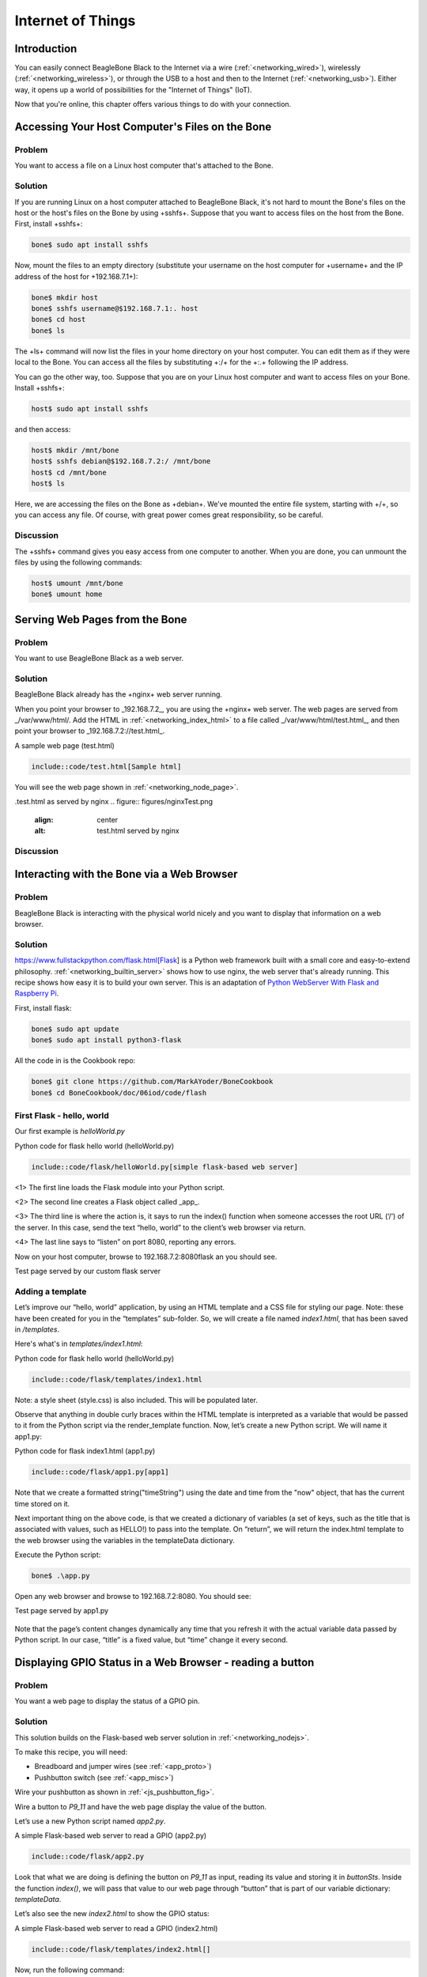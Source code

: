 .. _bone-cook-book-iot:

Internet of Things
####################

Introduction
-------------

You can easily connect BeagleBone Black to the Internet via a wire (:ref:`<networking_wired>`), 
wirelessly (:ref:`<networking_wireless>`), or through the USB to a host and then to the Internet 
(:ref:`<networking_usb>`). Either way, it opens up a world of possibilities for the "Internet of Things" (IoT). 

Now that you're online, this chapter offers various things to do with your connection.

Accessing Your Host Computer's Files on the Bone
---------------------------------------------

Problem
*********

You want to access a file on a Linux host computer that's attached to the Bone.

Solution
*********

If you are running Linux on a host computer attached to BeagleBone Black, 
it's not hard to mount the Bone's files on the host or the host's files on the 
Bone by using +sshfs+. Suppose that you want to access files on the host from 
the Bone. First, install +sshfs+:

.. code-block:: bash

  bone$ sudo apt install sshfs


Now, mount the files to an empty directory (substitute your username on the host computer for +username+ and the IP address of the host for +192.168.7.1+):

.. code-block:: bash

  bone$ mkdir host
  bone$ sshfs username@$192.168.7.1:. host
  bone$ cd host
  bone$ ls


The +ls+ command will now list the files in your home directory on your host computer.  You can edit them as if they were local to the Bone.  You can access all the files by substituting +:/+ for the +:.+ following the IP address.

You can go the other way, too. Suppose that you are on your Linux host computer and want to access files on your Bone. Install +sshfs+:

.. code-block:: bash

  host$ sudo apt install sshfs


and then access:

.. code-block:: bash

  host$ mkdir /mnt/bone
  host$ sshfs debian@$192.168.7.2:/ /mnt/bone
  host$ cd /mnt/bone
  host$ ls


Here, we are accessing the files on the Bone as +debian+. We’ve mounted the entire file system, starting with +/+, so you can access any file. Of course, with great power comes great responsibility, so be careful.

Discussion
*********

The +sshfs+ command gives you easy access from one computer to another. When you are done, you can unmount the files by using the following commands:

.. code-block:: bash

  host$ umount /mnt/bone
  bone$ umount home


.. _networking_builtin_server:

Serving Web Pages from the Bone
----------------------------------

Problem
*********

You want to use BeagleBone Black as a web server.

Solution
*********

BeagleBone Black already has the +nginx+ web server running.

When you point your browser to _192.168.7.2_, you are using the +nginx+ web server. 
The web pages are served from _/var/www/html/. Add the HTML in :ref:`<networking_index_html>` 
to a file called _/var/www/html/test.html_, and then point your browser to _192.168.7.2://test.html_. 

.. _networking_index_html:

A sample web page (test.html)

.. code-block:: html

  include::code/test.html[Sample html]



You will see the web page shown in :ref:`<networking_node_page>`.

.. _networking_node_page:
.test.html as served by nginx
.. figure:: figures/nginxTest.png
  :align: center
  :alt: test.html served by nginx

Discussion
*********

.. _networking_nodejs:

Interacting with the Bone via a Web Browser
---------------------------------------------

Problem
*********

BeagleBone Black is interacting with the physical world nicely and you want to display that information on a web browser.

Solution
*********

https://www.fullstackpython.com/flask.html[Flask] is a Python web framework built 
with a small core and easy-to-extend philosophy. :ref:`<networking_builtin_server>` 
shows how to use nginx, the web server that's already running. This recipe shows how 
easy it is to build your own server. This is an adaptation of 
`Python WebServer With Flask and Raspberry Pi <https://towardsdatascience.com/python-webserver-with-flask-and-raspberry-pi-398423cc6f5d>`_.

First, install flask:

.. code-block:: bash

  bone$ sudo apt update
  bone$ sudo apt install python3-flask


All the code in is the Cookbook repo:

.. code-block:: bash

  bone$ git clone https://github.com/MarkAYoder/BoneCookbook
  bone$ cd BoneCookbook/doc/06iod/code/flash


First Flask - hello, world
****************************

Our first example is *helloWorld.py*

.. _flask_hello_world:

Python code for flask hello world (helloWorld.py)

.. code-block:: python

  include::code/flask/helloWorld.py[simple flask-based web server]


<1> The first line loads the Flask module into your Python script. 

<2> The second line creates a Flask object called _app_. 

<3> The third line is where the action is, it says to run the index() function when someone accesses the root URL (‘/’) of the server. In this case, send the text “hello, world” to the client’s web browser via return.

<4> The last line says to “listen” on port 8080, reporting any errors.

Now on your host computer, browse to 192.168.7.2:8080flask an you should see.

.. _flask_flaskServer:

Test page served by our custom flask server

.. figure:: figures/flaskServer.png
  :align: center
  :alt: Test page

Adding a template
*******************

Let’s improve our “hello, world” application, by using an HTML template and a 
CSS file for styling our page.  Note: these have been created for you in the 
“templates” sub-folder. So, we will create a file named *index1.html*, 
that has been saved in */templates*.

Here's what's in *templates/index1.html*:

.. _flask_index1:

Python code for flask hello world (helloWorld.py)

.. code-block:: html

  include::code/flask/templates/index1.html

Note: a style sheet (style.css) is also included. This will be populated later.

Observe that anything in double curly braces within the HTML template is interpreted 
as a variable that would be passed to it from the Python script via the render_template 
function. Now, let’s create a new Python script. We will name it app1.py:


.. _flask_app1:

Python code for flask index1.html (app1.py)

.. code-block:: html

  include::code/flask/app1.py[app1]



Note that we create a formatted string("timeString") using the date and time from the "now" object, that has the current time stored on it.

Next important thing on the above code, is that we created a dictionary of variables (a set of keys, such as the title that is associated with values, such as HELLO!) to pass into the template. On “return”, we will return the index.html template to the web browser using the variables in the templateData dictionary.

Execute the Python script:

.. code-block:: bash

  bone$ .\app.py


Open any web browser and browse to 192.168.7.2:8080. You should see:

.. _flask_app1_fig:

Test page served by app1.py

.. figure:: figures/flaskapp1.png
  :align: center
  :alt: app1.py

Note that the page’s content changes dynamically any time that you refresh 
it with the actual variable data passed by Python script. In our case, 
“title” is a fixed value, but “time” change it every second.

Displaying GPIO Status in a Web Browser - reading a button
-----------------------------------------------------------

Problem
*********

You want a web page to display the status of a GPIO pin.

Solution
*********

This solution builds on the Flask-based web server solution in :ref:`<networking_nodejs>`.  

To make this recipe, you will need:

* Breadboard and jumper wires (see :ref:`<app_proto>`)
* Pushbutton switch (see :ref:`<app_misc>`)

Wire your pushbutton as shown in :ref:`<js_pushbutton_fig>`. 

Wire a button to *P9_11* and have the web page display the value of the button.

Let’s use a new Python script named *app2.py*.

.. _flask_app2:

A simple Flask-based web server to read a GPIO (app2.py)

.. code-block:: python

  include::code/flask/app2.py


Look that what we are doing is defining the button on *P9_11* as input, reading its value and 
storing it in *buttonSts*. Inside the function *index()*, we will pass that value to our web 
page through “button” that is part of our variable dictionary: *templateData*.

Let’s also see the new *index2.html* to show the GPIO status:

.. _flask_index2:

A simple Flask-based web server to read a GPIO (index2.html)

.. code-block:: html

  include::code/flask/templates/index2.html[]

Now, run the following command:

.. code-block:: bash

  bone$ ./app2.py


Point your browser to _http://192.168.7.2:8080_, and the 
page will look like :ref:`<networking_GPIOserver_fig>`.

.. _flask_app2_fig:

Status of a GPIO pin on a web page

.. figure:: figures/flaskapp2.png
  :align: center
  :alt: GPIO status

Currently, the +0+ shows that the button isn't pressed. 
Try refreshing the page while pushing the button, and you will see +1+ displayed.

Discussion
***********

It's not hard to assemble your own HTML with the GPIO data. It's an easy extension to write a program to display the status of all the GPIO pins.

Controlling GPIOs
------------------

Problem
*********

You want to control an LED attached to a GPIO pin.

Solution
*********

Now that we know how to “read” GPIO Status, let’s change them. What we will do will control the LED via 
the web page. We have an LED connected to *P9_14*. Controlling remotely we will change 
its status from LOW to HIGH and vice-versa.

The python script Let’s create a new Python script and named it *app3.py*.

.. _flask_app3:

A simple Flask-based web server to read a GPIO (app3.py)

.. code-block:: python

  include::code/flask/app3.py



What we have new on above code is the new “route”:

@app.route("/<deviceName>/<action>")

From the webpage, calls will be generated with the format:


http://192.168.7.2:8081/ledRed/on

or

http://192.168.7.2:8081/ledRed/off


For the above example, *ledRed* is the “deviceName” and *on* or *off* are examples of possible “action”. Those routes will be identified and properly “worked”. The main steps are:

* Convert the string “ledRED”, for example, on its equivalent GPIO pin.

The integer variable ledRed is equivalent to P9_14. We store this value on variable “actuator”

* For each actuator, we will analyze the “action”, or “command” and act properly.
If “action = on” for example, we must use the command: GPIO.output(actuator, GPIO.HIGH)

* Update the status of each actuator
* Update the variable library
* Return the data to index.html

Let’s now create an index.html to show the GPIO status of each actuator and more important, create “buttons” to send the commands:

.. _flask_index3:

A simple Flask-based web server to write a GPIO (index3.html)

.. code-block:: html

  include::code/flask/templates/index3.html

.. code-block:: bash

  bone$ ./app3.py


Point your browser as before and you will see:

.. _flask_app3_fig:

Status of a GPIO pin on a web page

.. figure:: figures/flaskapp3.png
  :align: center
  :alt: Control LED

Try clicking the "TURN ON" and "TURN OFF" buttons and your LED will respond.

*app4.py* and *app5.py* combine the previous apps.  Try them out.

Plotting Data
---------------

Problem
*********

You have live, continuous,  data coming into your Bone via one of the Analog Ins, and you want to plot it.

Solution
*********

Analog in - Continuous
(This is based on information at: http://software-dl.ti.com/processor-sdk-linux/esd/docs/latest/linux/Foundational_Components/Kernel/Kernel_Drivers/ADC.html#Continuous%20Mode)

Reading a continuous analog signal requires some set up. First go to the iio devices directory.

.. code-block:: bash

  bone$ cd /sys/bus/iio/devices/iio:device0
  bone$ ls -F
  buffer/  in_voltage0_raw  in_voltage2_raw  in_voltage4_raw  in_voltage6_raw  name      power/          subsystem@
  dev      in_voltage1_raw  in_voltage3_raw  in_voltage5_raw  in_voltage7_raw  of_node@  scan_elements/  uevent


Here you see the files used to read the one shot values. Look in +scan_elements+ to see how to enable continuous input.

.. code-block:: bash

  bone$ ls scan_elements
  in_voltage0_en     in_voltage1_index  in_voltage2_type   in_voltage4_en     in_voltage5_index  in_voltage6_type
  in_voltage0_index  in_voltage1_type   in_voltage3_en     in_voltage4_index  in_voltage5_type   in_voltage7_en
  in_voltage0_type   in_voltage2_en     in_voltage3_index  in_voltage4_type   in_voltage6_en     in_voltage7_index
  in_voltage1_en     in_voltage2_index  in_voltage3_type   in_voltage5_en     in_voltage6_index  in_voltage7_type

Here you see three values for each analog input, _en (enable), _index (index of this channel in the buffer’s chunks) and _type (How the ADC stores its data). (See the link above for details.) Let's use the input at *P9.40* which is *AIN1*. To enable this input:

.. code-block:: bash

  bone$ echo 1 > scan_elements/in_voltage1_en

Next set the buffer size.

.. code-block:: bash

  bone$ ls buffer
  data_available  enable  length  watermark

Let's use a 512 sample buffer. You might need to experiment with this.

.. code-block:: bash

  bone$ echo 512 > buffer/length

  Then start it running.

.. code-block:: bash

  bone$ echo 1 > buffer/enable

  Now, just read from +/dev/iio:device0+.

.. _analog_sine_fig:

1KHz sine wave sampled at 8KHz

.. figure:: figures/Sine1k.png
  :align: center
  :alt: 1KHz sine wave sampled at 8KHz

An example Python program that does the above and the reads and 
plot the buffer is here: analogInContinuous.py 

.. _analog_code:

Code to read and plot a continuous analog input(analogInContinuous.py)

.. code-block:: python

  include::code/analogInContinuous.py[]


Be sure to read the instillation instructions in the comments. Also note this uses X 
windows and you need to +ssh -X 192.168.7.2+ for X to know where the display is.

Run it:

.. code-block:: bash

  host$ ssh -X bone

  bone$ cd <Cookbook repo>/doc/06iot/code>/strong>
  bone$ ./analogInContinuous.py
  Hit ^C to stop

// TODO verify this works. fonts are taking too long to load

:ref:`<analog_sine_fig>` is the output of a 1KHz sine wave.

It's a good idea to disable the buffer when done.


.. code-block:: bash

  bone$ echo 0 > /sys/bus/iio/devices/iio:device0/buffer/enable


Analog in - Continuous, Change the sample rate
***********************************************

The built in ADCs sample at 8k samples/second by default. 
They can run as fast as 200k samples/second by editing a device tree.


.. code-block:: bash

  bone$ cd /opt/source/bb.org-overlays
  bone$ make


This will take a while the first time as it compiles all the device trees.


.. code-block:: bash

  bone$ vi src/arm/src/arm/BB-ADC-00A0.dts

Around line 57 you'll see

.. code-block:: bash

  Line    Code
  57     // For each step, number of adc clock cycles to wait between setting up muxes and sampling.
  58     //  range: 0 .. 262143
  59     //  optional, default is 152 (XXX but why?!)
  60     ti,chan-step-opendelay = <152 152 152 152 152 152 152 152>;
  61     //`
  62     // XXX is there any purpose to set this nonzero other than to fine-tune the sample rate?
  63 
  64 
  65     // For each step, how many times it should sample to average.
  66     //  range: 1 .. 16, must be power of two (i.e. 1, 2, 4, 8, or 16)
  67     //  optional, default is 16
  68     ti,chan-step-avg = <16 16 16 16 16 16 16 16>;


The comments give lots of details on how to adjust the device tree  to change the sample rate.
Line 68 says for every sample returned, average 16 values. This will give you a cleaner signal, but if you want to go fast, change the 16's to 1's. Line 60 says to delay 152 cycles between each sample. Set this to 0 to got as fast a possible.

.. code-block:: bash

  ti,chan-step-avg = <1 1 1 1 1 1 1 1>;
  ti,chan-step-opendelay = <0x00 0x00 0x00 0x00 0x00 0x00 0x00 0x00>;

Now compile it.


.. code-block:: bash

  bone$ make
    DTC     src/arm/BB-ADC-00A0.dtbo
  gcc -o config-pin ./tools/pmunts_muntsos/config-pin.c

It knows to only recompile the file you just edited. Now install and reboot.

.. code-block:: bash

  bone$ sudo make install
  ...
  'src/arm/AM335X-PRU-UIO-00A0.dtbo' -> '/lib/firmware/AM335X-PRU-UIO-00A0.dtbo'
  'src/arm/BB-ADC-00A0.dtbo' -> '/lib/firmware/BB-ADC-00A0.dtbo'
  'src/arm/BB-BBBMINI-00A0.dtbo' -> '/lib/firmware/BB-BBBMINI-00A0.dtbo'
  ...
  bone$ reboot

A number of files get installed, including the ADC file. Now try rerunning.


.. code-block:: bash

  bone$ cd <Cookbook repo>/docs/06iot/code>
  bone$ ./analogInContinuous.py
  Hit ^C to stop

Here's the output of a 10KHz sine wave. 

// TODO  Is this trun: (The plot is wrong, but eLinux won't let me fix it.)

.. _analog_tri_fig:

10KHz triangle wave sampled at 200KHz

.. figure:: figures/Tri10k.png
  :align: center
  :alt: 10KHz triangle wave sampled at 200KHz

It's still a good idea to disable the buffer when done.


.. code-block:: bash

  bone$ echo 0 > /sys/bus/iio/devices/iio:device0/buffer/enable


Sending an Email
---------------------

Problem
*********

You want to send an email via Gmail from the Bone.

Solution
*********

This example came from https://realpython.com/python-send-email/.
First, you need to `set up a Gmail account <https://mail.google.com>`_, if you don't already have one. 
Then add the code in :ref:`<networking_nodemailer_code>` to a file named _emailTest.py_. Substitute your own Gmail username.  For the password:

* Go to: https://myaccount.google.com/security
* Select App password.
* Generate your own 16 char password and copy it into _emailTest.py_.
* Be sure to delete password when done https://myaccount.google.com/apppasswords .

.. _networking_nodemailer_code:

Sending email using nodemailer (emailtTest.py)

.. code-block:: python

  include::code/emailTest.py


Then run the script to send the email:

.. code-block:: bash

  bone$ chmod +x emailTest.py
  bone$ .\emailTest.py


.. warning:: This solution requires your Gmail password to be in plain text in a file, which is a security problem. Make sure you know who has access to your Bone. Also, if you remove the microSD card, make sure you know who has access to it. Anyone with your microSD card can read your Gmail password.


Discussion
*********

Be careful about putting this into a loop.  Gmail presently limits you to 
`500 emails per day and 10 MB per message <http://group-mail.com/email-marketing/how-to-send-bulk-emails-using-gmail/>`_.

See https://realpython.com/python-send-email/ for an example that sends an attached file.

Sending an SMS Message
-------------------------

// TODO  My twilio account is suspended.

Problem
*********

You want to send a text message from BeagleBone Black.

Solution
*********

There are a number of SMS services out there. This recipe uses Twilio because you can use it for free, but you will need to http://bit.ly/1MrHBBF[verify the number] to which you are texting. First, go to https://www.twilio.com/[Twilio's home page] and set up an account. Note your account SID and authorization token. If you are using the free version, be sure to http://bit.ly/19c7GZ7[verify your numbers].

Next, install Trilio by using the following command:

.. code-block:: bash

  bone$ npm install -g twilio


Finally, add the code in :ref:`<networking_twilio_code>` to a file named _twilio-test.js_ and run it. Your text will be sent.

.. _networking_twilio_code:

Sending SMS messages using Twilio (_twilio-test.js_)

.. code-block:: JavaScript

  include::code/twilio-test.js[nodemailer-test.js]



Discussion
*********

Twilio allows a small number of free text messages, enough to test your code and to play around some.

Displaying the Current Weather Conditions
-------------------------------------------

Problem
*********

You want to display the current weather conditions.

Solution
*********

Because your Bone is on the network, it's not hard to access the current weather conditions from a weather API. 

* Go to https://openweathermap.org/ and create an account.
* Go to https://home.openweathermap.org/api_keys and get your API key.
* Store your key in the +bash+ variable +APPID+.

.. code-block:: bash

  bash$ export APPID="Your key"

* Then add the code in :ref:`<networking_weather_code>` to a file named _weather.js_.
* Run the pyhon script.


.. _networking_weather_code:

Code for getting current weather conditions (_weather.py_)

.. code-block:: python

  include::code/weather.py

<1> Prints current conditions.
<2> Prints the forecast for the next day.
<3> Prints everything returned by the weather site.

Run this by using the following commands:

.. code-block:: bash

  bone$ chmod +x weather.py
  bone$ ./weather.js
  Getting weather
  Temp:  85.1
  Humid: 50
  Low:   62.02
  High:  85.1
  sunrise: 2022-07-14 14:32:46


Discussion
*********

The weather API returns lots of information. Use Python to extract the information you want.

Sending and Receiving Tweets
-------------------------------

Problem
*********

You want to send and receive tweets (Twitter posts) with your Bone.

Solution
*********

`Twitter <https://twitter.com/>`_ has a whole `git repo <https://github.com/twitterdev/Twitter-API-v2-sample-code>`_ 
of sample code for interacting with Twitter.  Here I'll show how to create a tweet and then how to delete it.

Creating a Project and App
****************************

* Follow the https://developer.twitter.com/en/docs/apps/overview[directions here] to create a project and and app. 
* Be sure to giv eyour app Read and Write permission.
* Then go to the https://developer.twitter.com/en/portal/projects-and-apps[developer portal] and select you app by clicking on the gear icon to the right of the app name.  
* Click on the *Keys and tokens* tab. Here you can get to all your keys and tokens.  

.. tip:: Be sure to record them, you can't get them later.

* Open the file +twitterKeys.sh+ and record your keys in it.

.. code-block:: bash

  export API_KEY='XXX'
  export API_SECRET_KEY='XXX'
  export BEARER_TOKEN='XXX'
  export TOKEN='4XXX'
  export TOKEN_SECRET='XXX'

* Next, source the file so the values will appear in your bash session.

.. code-block:: bash

  bash$ source twitterKeys.sh

You'll need to do this every time you open a new +bash+ window.

Creating a tweet
****************************
Add the code in :ref:`<twitter_create_code>` to a file called _twitter_create_tweet_.py_ and run it to see your timeline.

.. _twitter_create_code:

Create a Tweet (_twitter_create_tweet.py_)

.. code-block:: python

  include::code/twitter_create_tweet.py[]

Run the code and you'll have to authorize.

.. code-block:: bash

  bash$ ./twitter_create_tweet.py
  Got OAuth token: tWBldQAAAAAAWBJgAAABggJt7qg
  Please go here and authorize: https://api.twitter.com/oauth/authorize?oauth_token=tWBldQAAAAAAWBJgAAABggJt7qg
  Paste the PIN here: 4859044
  Response code: 201
  {
      "data": {
          "id": "1547963178700533760",
          "text": "Hello world!"
      }
  }

Check your twitter account and you'll see the new tweet.
Record the *id* number and we'll use it next to delete the tweet.

Deleting a tweet
****************************

Use the code in :ref:`<twitter_delete_code>` to delete a tweet.  Around line 15 is the *id* number.  Paste in the value returned above.

.. _twitter_delete_code:

.Code to delete a tweet  (twitter_delete_tweet.py_)

.. code-block:: python

  include::code/twitter_delete_tweet.py


// TODO  Start Here
The code in :ref:`<networking_pushbutton_code>` sends a tweet whenever a button is pushed.

.. _networking_pushbutton_code:
.Tweet when a button is pushed (twitterPushbutton.js)

.. code-block:: JavaScript

  include::code/twitterPushbutton.js



To see many other examples, go to `iStrategyLabs' node-twitter GitHub page <http://bit.ly/18AvSTW>`_.

Discussion
*********

This opens up many new possibilities. You can read a temperature sensor and tweet its 
value whenever it changes, or you can turn on an LED whenever a certain hashtag 
is used. What are you going to tweet?

.. _networking_node_red:

Wiring the IoT with Node-RED
-----------------------------

Problem
*********

You want BeagleBone to interact with the Internet, 
but you want to program it graphically.

Solution
*********

http://nodered.org/[Node-RED] is a visual tool for wiring the IoT. 
It makes it easy to turn on a light when a certain hashtag is tweeted, 
or spin a motor if the forecast is for hot weather.

Installing Node-RED
*********************

To install Node-RED, run the following commands:

.. code-block:: bash
  bone$ cd          # Change to home directory
  bone$ git clone https://github.com/node-red/node-red.git
  bone$ cd node-red/
  bone$ npm install --production    # almost 6 minutes
  bone$ cd nodes
  bone$ git clone https://github.com/node-red/node-red-nodes.git # 2 seconds
  bone$ cd ~/node-red


To run Node-RED, use the following commands:

.. code-block:: bash

  bone$ cd ~/node-red
  bone$ node red.js
  Welcome to Node-RED


- 18 Aug 16:31:43 - [red] Version: 0.8.1.git
- 18 Aug 16:31:43 - [red] Loading palette nodes
- 18 Aug 16:31:49 - [26-rawserial.js] Info : only really needed for 
  Windows boxes without serialport npm module installed.
- 18 Aug 16:31:56 - ------------------------------------------
- 18 Aug 16:31:56 - [red] Failed to register 44 node types
- 18 Aug 16:31:56 - [red] Run with -v for details
- 18 Aug 16:31:56 - ------------------------------------------
- 18 Aug 16:31:56 - [red] Server now running at http://127.0.0.1:1880/
- 18 Aug 16:31:56 - [red] Loading flows : flows_yoder-debian-bone.json


The second-to-last line informs you that Node-RED is listening on part +1880+. Point your browser to http://192.168.7.2:1880, and you will see the screen shown in :ref:`<networking_node_red_fig>`.

.. _networking_node_red_fig:

The Node-RED web page

.. figure:: figures/node-red.png
  :align: center
  :alt: node-red

Building a Node-RED Flow
****************************
The example in this recipe builds a Node-RED flow that will toggle an LED whenever a certain hashtag is tweeted. But first, you need to set up the Node-RED flow with the +twitter+ node:

- On the Node-RED web page, scroll down until you see the +social+ nodes on the left side of the page.
- Drag the +twitter+ node to the canvas, as shown in :ref:`<networking_node_twitter_fig>`.

.. _networking_node_twitter_fig:

Node-RED twitter node

.. figure:: figures/node-twitter.png
  :align: center
  :alt: node-red

.. [start=3]
. Authorize Twitter by double-clicking the +twitter+ node. You'll see the screen shown in :ref:`<networking_node_twitter_auth_fig>`.

.. _networking_node_twitter_auth_fig:

Node-RED Twitter authorization, step 1

.. figure:: figures/node-twitter-auth.png
  :align: center
  :alt: node-red authentication

.. [start=4]
. Click the pencil button to bring up the dialog box shown in :ref:`<networking_node_twitter_auth2_fig>`.

.. _networking_node_twitter_auth2_fig:

Node-RED twitter authorization, step 2

.. figure:: figures/node-twitter-auth2.png
  :align: center
  :alt: node-red authentication2

.. [start=5]

- Click the "here" link, as shown in :ref:`<networking_node_twitter_auth2_fig>`, and you'll be taken to Twitter to authorize Node-RED.

- Log in to Twitter and click the "Authorize app" button (:ref:`<networking_node_twitter_auth3_fig>`).

.. _networking_node_twitter_auth3_fig:

Node-RED Twitter site authorization

.. figure:: figures/node-twitter-auth3.png
  :align: center
  :alt: node-red authentication3

.. [start=7]

- When you're back to Node-RED, click the Add button, add your Twitter credentials, enter the hashtags to respond to (:ref:`<networking_node_twitter_beagle_fig>`), and then click the Ok pass:[<span class="keep-together">button</span>].

.. _networking_node_twitter_beagle_fig:

Node-RED adding the #BeagleBone hashtag

.. figure:: figures/node-twitter-beagle.png
  :align: center
  :alt: node-red beagle hash

.. [start=8]
- Go back to the left panel, scroll up to the top, and then drag the +debug+ node to the canva- (+debug+ is in the +output+ section.)
- Connect the two nodes by clicking and dragging (:ref:`<networking_node_twitter_debug_fig>`).

.. _networking_node_twitter_debug_fig:

Node-RED Twitter adding +debug+ node and connecting

.. figure:: figures/node-twitter-debug.png
  :align: center
  :alt: node-red debug

.. [start=10]

- In the right panel, in the upper-right corner, click the "debug" tab.
- Finally, click the Deploy button above the "debug" tab.

Your Node-RED flow is now running on the Bone. Test it by going to Twitter and tweeting something with the hashtag +#BeagleBone+. Your Bone is now responding to events happening out in the world.

Adding an LED Toggle
***********************

Now, we're ready to add the LED toggle:

- Wire up an LED as shown in :ref:`<displays_externalLED>`. Mine is wired to +P9_14+.  
- Scroll to the bottom of the left panel and drag the +bbb-discrete-out+ node (second from the bottom of the +bbb+ nodes) to the canvas and wire it (:ref:`<networking_node_bbb_out_fig>`).

.. _networking_node_bbb_out_fig:

Node-RED adding bbb-discrete-out node

.. figure:: figures/node-disc-out.png
  :align: center
  :alt: node-red discrete out node

.. [start=3]

Double-click the node, select your GPIO pin and "Toggle state," 
and then set "Startup as" to +1+ (:ref:`<networking_node_bbb_out_setup_fig>`).

.. _networking_node_bbb_out_setup_fig:

Node-RED adding bbb-discrete-out configuration

.. figure:: figures/node-disc-out-setup.png
  :align: center
  :alt: node-red discrete out setup

.. [start=4]

Click Ok and then Deploy.

Test again. The LED will toggle every time the hashtag +#BeagleBone+ is tweeted. With a little more exploring, you should be able to have your Bone ringing a bell or spinning a motor in response to tweets.

Discussion
*********

Communicating over a Serial Connection to an Arduino or LaunchPad
-------------------------------------------------------------------

Problem
*********

You would like your Bone to talk to an Arduino or LaunchPad.

Solution
*********

The common serial port (also know as a UART) is the simplest way to 
talk between the two.  Wire it up as shown in :ref:`<networking_launchPad_fig>`.

.. warning:: 
  BeagleBone Black runs at 3.3 V. When wiring other devices to it, 
  ensure that they are also 3.3 V. The LaunchPad I'm using is 3.3 V, 
  but many Arduinos are 5.0 V and thus won't work. Or worse, 
  they might damage your Bone.


.. _networking_launchPad_fig:

Wiring a LaunchPad to a Bone via the common serial port

.. figure:: figures/launchPad_bb.png
  :align: center
  :alt: MSP430 LaunchPad

Add the code (or _sketch_, as it's called in Arduino-speak) in 
:ref:`<js_launchPad_code>` to a file called _launchPad.ino_ 
and run it on your LaunchPad.

.. _js_launchPad_code:

LaunchPad code for communicating via the UART (launchPad.ino)

.. code-block:: C

  include::code/launchPad/launchPad.ino


1. Set the mode for the built-in red and green LEDs.

2. Start the serial port at 9600 baud.

3. Prompt the user, which in this case is the Bone.

4. Set the LEDs to the current values of the +red+ and +green+ variables.

5. Wait for characters to arrive on the serial port.

6. After the characters are received, read it and respond to it.

On the Bone, add the script in :ref:`<js_launchPadBeagle_code>` to a file called _launchPad.js_ and run it.

.. _js_launchPadBeagle_code:

Code for communicating via the UART (launchPad.js)

.. code-block:: C

  include::code/launchPad.js


1. Select which serial port to use. :ref:`<networking_cape-headers-serial_fig>` shows what's available. We've wired +P9_24+ and +P9_26+, so we are using serial port +/dev/ttyO1+. (Note that's the letter _O_ and not the number _zero_.)

2. Set the baudrate to 9600, which matches the setting on the LaunchPad.

3. Read one line at a time up to the newline character (+\n+).

4. Open the serial port and call +onSerial()+ whenever there is data available.

5. Determine what event has happened on the serial port and respond to it.

6. If the serial port has been ++open++ed, start calling +sendCommand()+ every 1000 ms.

7. These are the two commands to send.

8. Write the character out to the serial port and to the LaunchPad.

9. Move to the next command.

.. _networking_cape-headers-serial_fig:

.. figure:: figures/cape-headers-serial.png
  :align: center
  :alt: UART outputs

  Table of UART outputs

Discussion
*********

When you run the script in :ref:`<js_launchPadBeagle_code>`, the Bone opens up the 
serial port and every second sends a new command, either +r+ or +g+. 
The LaunchPad waits for the command and, when it arrives, responds by toggling the corresponding LED.
